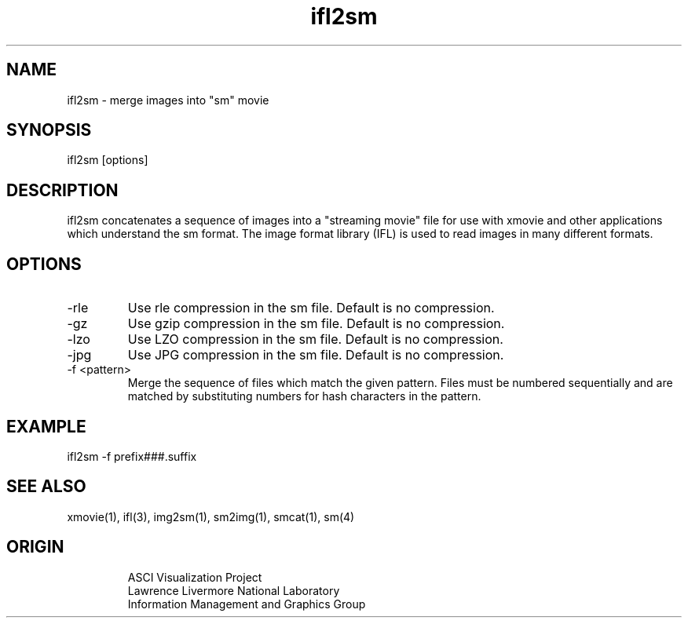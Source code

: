 '\" "
'\" ASCI Visualization Project  "
'\" "
'\" Lawrence Livermore National Laboratory "
'\" Information Management and Graphics Group "
'\" P.O. Box 808, Mail Stop L-561 "
'\" Livermore, CA 94551-0808 "
'\" "
'\" For information about this project see: "
'\" 	http://www.llnl.gov/sccd/lc/img/  "
'\" "
'\" 	or contact: asciviz@llnl.gov "
'\" "
'\" For copyright and disclaimer information see: "
'\"     man llnl_copyright "	
'\" "
'\" $Id: ifl2sm.1,v 1.1 2007/06/13 18:59:34 wealthychef Exp $ "
'\" $Name:  $ "
'\" "
.TH ifl2sm 1
.SH NAME
ifl2sm - merge images into "sm" movie
.SH SYNOPSIS
ifl2sm [options]
.SH DESCRIPTION
ifl2sm concatenates a sequence of images into a "streaming movie"
file for use with xmovie and other applications which understand
the sm format.  The image format library (IFL) is used to read
images in many different formats.
.PP
.SH OPTIONS
.TP
-rle
Use rle compression in the sm file.  Default is no compression.
.TP
-gz
Use gzip compression in the sm file.  Default is no compression.
.TP
-lzo
Use LZO compression in the sm file.  Default is no compression.
.TP
-jpg
Use JPG compression in the sm file.  Default is no compression.
.TP
-f <pattern>
Merge the sequence of files which match the given pattern.
Files must be numbered sequentially and are matched by
substituting numbers for hash characters in the pattern.
.PP
.SH EXAMPLE
ifl2sm -f prefix###.suffix
.SH SEE ALSO
xmovie(1), ifl(3), img2sm(1), sm2img(1), smcat(1), sm(4)
.SH ORIGIN
.RS
ASCI Visualization Project 
.RE
.RS
Lawrence Livermore National Laboratory
.RE
.RS
Information Management and Graphics Group
.RE
